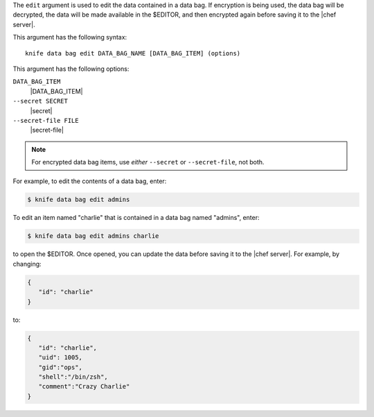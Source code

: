 .. The contents of this file are included in multiple topics.
.. This file describes a command or a sub-command for Knife.
.. This file should not be changed in a way that hinders its ability to appear in multiple documentation sets.


The ``edit`` argument is used to edit the data contained in a data bag. If encryption is being used, the data bag will be decrypted, the data will be made available in the $EDITOR, and then encrypted again before saving it to the |chef server|.

This argument has the following syntax::

   knife data bag edit DATA_BAG_NAME [DATA_BAG_ITEM] (options)

This argument has the following options:

``DATA_BAG_ITEM``
   |DATA_BAG_ITEM|

``--secret SECRET``
   |secret|

``--secret-file FILE``
   |secret-file|

.. note::  For encrypted data bag items, use *either* ``--secret`` or ``--secret-file``, not both.

For example, to edit the contents of a data bag, enter:

.. code-block:: bash

   $ knife data bag edit admins

To edit an item named "charlie" that is contained in a data bag named "admins", enter:

.. code-block:: bash

   $ knife data bag edit admins charlie

to open the $EDITOR. Once opened, you can update the data before saving it to the |chef server|. For example, by changing:

.. code-block:: bash

   {
      "id": "charlie"
   }

to:

.. code-block:: javascript

   {
      "id": "charlie",
      "uid": 1005,
      "gid":"ops",
      "shell":"/bin/zsh",
      "comment":"Crazy Charlie"
   }

